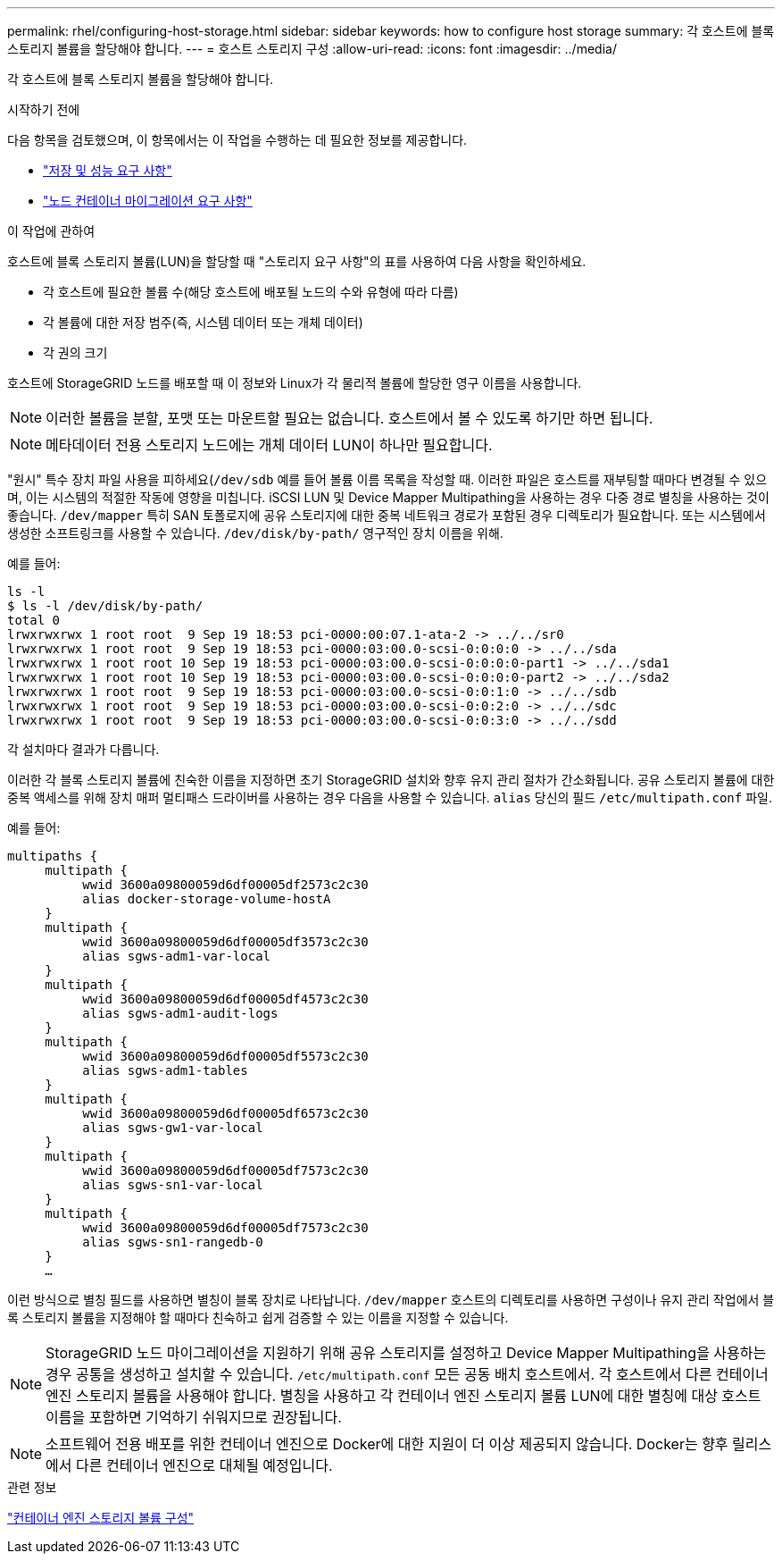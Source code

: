 ---
permalink: rhel/configuring-host-storage.html 
sidebar: sidebar 
keywords: how to configure host storage 
summary: 각 호스트에 블록 스토리지 볼륨을 할당해야 합니다. 
---
= 호스트 스토리지 구성
:allow-uri-read: 
:icons: font
:imagesdir: ../media/


[role="lead"]
각 호스트에 블록 스토리지 볼륨을 할당해야 합니다.

.시작하기 전에
다음 항목을 검토했으며, 이 항목에서는 이 작업을 수행하는 데 필요한 정보를 제공합니다.

* link:storage-and-performance-requirements.html["저장 및 성능 요구 사항"]
* link:node-container-migration-requirements.html["노드 컨테이너 마이그레이션 요구 사항"]


.이 작업에 관하여
호스트에 블록 스토리지 볼륨(LUN)을 할당할 때 "스토리지 요구 사항"의 표를 사용하여 다음 사항을 확인하세요.

* 각 호스트에 필요한 볼륨 수(해당 호스트에 배포될 노드의 수와 유형에 따라 다름)
* 각 볼륨에 대한 저장 범주(즉, 시스템 데이터 또는 개체 데이터)
* 각 권의 크기


호스트에 StorageGRID 노드를 배포할 때 이 정보와 Linux가 각 물리적 볼륨에 할당한 영구 이름을 사용합니다.


NOTE: 이러한 볼륨을 분할, 포맷 또는 마운트할 필요는 없습니다. 호스트에서 볼 수 있도록 하기만 하면 됩니다.


NOTE: 메타데이터 전용 스토리지 노드에는 개체 데이터 LUN이 하나만 필요합니다.

"원시" 특수 장치 파일 사용을 피하세요(`/dev/sdb` 예를 들어 볼륨 이름 목록을 작성할 때.  이러한 파일은 호스트를 재부팅할 때마다 변경될 수 있으며, 이는 시스템의 적절한 작동에 영향을 미칩니다.  iSCSI LUN 및 Device Mapper Multipathing을 사용하는 경우 다중 경로 별칭을 사용하는 것이 좋습니다. `/dev/mapper` 특히 SAN 토폴로지에 공유 스토리지에 대한 중복 네트워크 경로가 포함된 경우 디렉토리가 필요합니다.  또는 시스템에서 생성한 소프트링크를 사용할 수 있습니다. `/dev/disk/by-path/` 영구적인 장치 이름을 위해.

예를 들어:

[listing]
----
ls -l
$ ls -l /dev/disk/by-path/
total 0
lrwxrwxrwx 1 root root  9 Sep 19 18:53 pci-0000:00:07.1-ata-2 -> ../../sr0
lrwxrwxrwx 1 root root  9 Sep 19 18:53 pci-0000:03:00.0-scsi-0:0:0:0 -> ../../sda
lrwxrwxrwx 1 root root 10 Sep 19 18:53 pci-0000:03:00.0-scsi-0:0:0:0-part1 -> ../../sda1
lrwxrwxrwx 1 root root 10 Sep 19 18:53 pci-0000:03:00.0-scsi-0:0:0:0-part2 -> ../../sda2
lrwxrwxrwx 1 root root  9 Sep 19 18:53 pci-0000:03:00.0-scsi-0:0:1:0 -> ../../sdb
lrwxrwxrwx 1 root root  9 Sep 19 18:53 pci-0000:03:00.0-scsi-0:0:2:0 -> ../../sdc
lrwxrwxrwx 1 root root  9 Sep 19 18:53 pci-0000:03:00.0-scsi-0:0:3:0 -> ../../sdd
----
각 설치마다 결과가 다릅니다.

이러한 각 블록 스토리지 볼륨에 친숙한 이름을 지정하면 초기 StorageGRID 설치와 향후 유지 관리 절차가 간소화됩니다.  공유 스토리지 볼륨에 대한 중복 액세스를 위해 장치 매퍼 멀티패스 드라이버를 사용하는 경우 다음을 사용할 수 있습니다. `alias` 당신의 필드 `/etc/multipath.conf` 파일.

예를 들어:

[listing]
----
multipaths {
     multipath {
          wwid 3600a09800059d6df00005df2573c2c30
          alias docker-storage-volume-hostA
     }
     multipath {
          wwid 3600a09800059d6df00005df3573c2c30
          alias sgws-adm1-var-local
     }
     multipath {
          wwid 3600a09800059d6df00005df4573c2c30
          alias sgws-adm1-audit-logs
     }
     multipath {
          wwid 3600a09800059d6df00005df5573c2c30
          alias sgws-adm1-tables
     }
     multipath {
          wwid 3600a09800059d6df00005df6573c2c30
          alias sgws-gw1-var-local
     }
     multipath {
          wwid 3600a09800059d6df00005df7573c2c30
          alias sgws-sn1-var-local
     }
     multipath {
          wwid 3600a09800059d6df00005df7573c2c30
          alias sgws-sn1-rangedb-0
     }
     …
----
이런 방식으로 별칭 필드를 사용하면 별칭이 블록 장치로 나타납니다. `/dev/mapper` 호스트의 디렉토리를 사용하면 구성이나 유지 관리 작업에서 블록 스토리지 볼륨을 지정해야 할 때마다 친숙하고 쉽게 검증할 수 있는 이름을 지정할 수 있습니다.


NOTE: StorageGRID 노드 마이그레이션을 지원하기 위해 공유 스토리지를 설정하고 Device Mapper Multipathing을 사용하는 경우 공통을 생성하고 설치할 수 있습니다. `/etc/multipath.conf` 모든 공동 배치 호스트에서.  각 호스트에서 다른 컨테이너 엔진 스토리지 볼륨을 사용해야 합니다.  별칭을 사용하고 각 컨테이너 엔진 스토리지 볼륨 LUN에 대한 별칭에 대상 호스트 이름을 포함하면 기억하기 쉬워지므로 권장됩니다.


NOTE: 소프트웨어 전용 배포를 위한 컨테이너 엔진으로 Docker에 대한 지원이 더 이상 제공되지 않습니다. Docker는 향후 릴리스에서 다른 컨테이너 엔진으로 대체될 예정입니다.

.관련 정보
link:configuring-docker-storage-volume.html["컨테이너 엔진 스토리지 볼륨 구성"]

